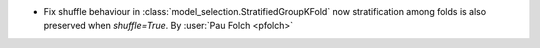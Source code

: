- Fix shuffle behaviour in :class:`model_selection.StratifiedGroupKFold` now
  stratification among folds is also preserved when `shuffle=True`.
  By :user:`Pau Folch <pfolch>`
